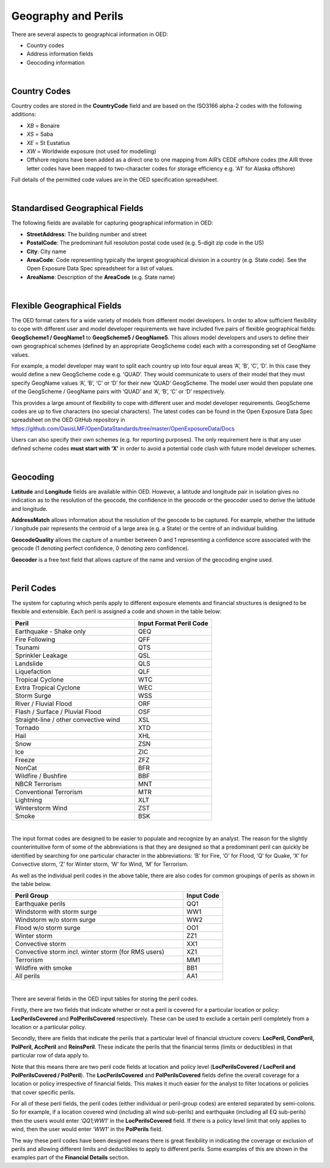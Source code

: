 Geography and Perils
====================

There are several aspects to geographical information in OED:

•	Country codes

•	Address information fields

•	Geocoding information

|

Country Codes
#############

Country codes are stored in the **CountryCode** field and are based on the ISO3166 alpha-2 codes with the following additions:

•	*XB* = Bonaire

•	*XS* = Saba

•	*XE* = St Eustatius

•	*XW* = Worldwide exposure (not used for modelling)

•	Offshore regions have been added as a direct one to one mapping from AIR’s CEDE offshore codes (the AIR three letter codes have been mapped to two-character codes for storage efficiency e.g. 'A1' for Alaska offshore)

Full details of the permitted code values are in the OED specification spreadsheet.

|

Standardised Geographical Fields
################################

The following fields are available for capturing geographical information in OED:

•	**StreetAddress**: The building number and street

•	**PostalCode**: The predominant full resolution postal code used (e.g. 5-digit zip code in the US)

•	**City**: City name

•	**AreaCode**: Code representing typically the largest geographical division in a country (e.g. State code). See the Open Exposure Data Spec spreadsheet for a list of values.

•	**AreaName**: Description of the **AreaCode** (e.g. State name)

|

Flexible Geographical Fields
############################

The OED format caters for a wide variety of models from different model developers. In order to allow sufficient flexibility to cope with different user and model developer requirements we have included five pairs of flexible geographical fields: **GeogScheme1 / GeogName1** to **GeogScheme5 / GeogName5**.
This allows model developers and users to define their own geographical schemes (defined by an appropriate GeogScheme code) each with a corresponding set of GeogName values.

For example, a model developer may want to split each country up into four equal areas ‘A’, ‘B’, ‘C’, ‘D’. In this case they would define a new GeogScheme code e.g. ‘QUAD’. They would communicate to users of their model that they must specify GeogName values ‘A’, ‘B’, ‘C’ or ‘D’ for their new ‘QUAD’ GeogScheme. The model user would then populate one of the GeogScheme / GeogName pairs with ‘QUAD’ and ‘A’, ‘B’, ‘C’ or ‘D’ respectively.

This provides a large amount of flexibility to cope with different user and model developer requirements.
GeogScheme codes are up to five characters (no special characters). The latest codes can be found in the Open Exposure Data Spec spreadsheet on the OED GitHub repository in https://github.com/OasisLMF/OpenDataStandards/tree/master/OpenExposureData/Docs

Users can also specify their own schemes (e.g. for reporting purposes). The only requirement here is that any user defined scheme codes **must start with ‘X’** in order to avoid a potential code clash with future model developer schemes.

|

Geocoding
#########

**Latitude** and **Longitude** fields are available within OED. However, a latitude and longitude pair in isolation gives no indication as to the resolution of the geocode, the confidence in the geocode or the geocoder used to derive the latitude and longitude. 

**AddressMatch** allows information about the resolution of the geocode to be captured. For example, whether the latitude / longitude pair represents the centroid of a large area (e.g. a State) or the centre of an individual building.

**GeocodeQuality** allows the capture of a number between 0 and 1 representing a confidence score associated with the geocode (1 denoting perfect confidence, 0 denoting zero confidence).

**Geocoder** is a free text field that allows capture of the name and version of the geocoding engine used. 

|

Peril Codes
###########

The system for capturing which perils apply to different exposure elements and financial structures is designed to be flexible and extensible. Each peril is assigned a code and shown in the table below:


.. csv-table::
    :widths: 32,20
    :header: "Peril", "Input Format Peril Code"

    "Earthquake - Shake only",	            "QEQ"	
    "Fire Following",	                    "QFF"	
    "Tsunami",	                            "QTS"	
    "Sprinkler Leakage",	                "QSL"	
    "Landslide",	                        "QLS"	
    "Liquefaction",	                        "QLF"	
    "Tropical Cyclone",	                    "WTC"	
    "Extra Tropical Cyclone",	            "WEC"	
    "Storm Surge",	                        "WSS"	
    "River / Fluvial Flood",	            "ORF"	
    "Flash / Surface / Pluvial Flood",	    "OSF"	
    "Straight-line / other convective wind","XSL"	
    "Tornado",	                            "XTD"	
    "Hail",	                                "XHL"	
    "Snow",	                                "ZSN"	
    "Ice",	                                "ZIC"	
    "Freeze",	                            "ZFZ"	
    "NonCat",	                            "BFR"	    
    "Wildfire / Bushfire",	                "BBF"	
    "NBCR Terrorism",	                    "MNT"	
    "Conventional Terrorism",	            "MTR"	
    "Lightning",	                        "XLT"
    "Winterstorm Wind",	                    "ZST"	
    "Smoke",	                            "BSK"	

|

The input format codes are designed to be easier to populate and recognize by an analyst. The reason for the slightly counterintuitive form of some of the abbreviations is that they are designed so that a predominant peril can quickly be identified by searching for one particular character in the abbreviations: ‘B’ for Fire, ‘O’ for Flood, ‘Q’ for Quake, ‘X’ for Convective storm, ‘Z’ for Winter storm, ‘W’ for Wind, ‘M’ for Terrorism. 

As well as the individual peril codes in the above table, there are also codes for common groupings of perils as shown in the table below.

.. csv-table::
    :widths: 130,30
    :header: "Peril Group", "Input Code" 

    "Earthquake perils",	                                "QQ1"	
    "Windstorm with storm surge",	                        "WW1"	
    "Windstorm w/o storm surge",	                        "WW2"	
    "Flood w/o storm surge",	                            "OO1"	
    "Winter storm",	                                        "ZZ1"	
    "Convective storm",	                                    "XX1"	
    "Convective storm incl. winter storm (for RMS users)",	"XZ1"	
    "Terrorism",	                                        "MM1"	
    "Wildfire with smoke",	                                "BB1"	
    "All perils",	                                        "AA1"	

|

There are several fields in the OED input tables for storing the peril codes.

Firstly, there are two fields that indicate whether or not a peril is covered for a particular location or policy: **LocPerilsCovered** and **PolPerilsCovered** respectively. These can be used to exclude a certain peril completely from a location or a particular policy.

Secondly, there are fields that indicate the perils that a particular level of financial structure covers: **LocPeril, CondPeril, PolPeril, AccPeril** and **ReinsPeril**. These indicate the perils that the financial terms (limits or deductibles) in that particular row of data apply to.

Note that this means there are two peril code fields at location and policy level (**LocPerilsCovered / LocPeril and PolPerilsCovered / PolPeril**). The **LocPerilsCovered** and **PolPerilsCovered** fields define the overall coverage for a location or policy irrespective of financial fields. This makes it much easier for the analyst to filter locations or policies that cover specific perils.

For all of these peril fields, the peril codes (either individual or peril-group codes) are entered separated by semi-colons. So for example, if a location covered wind (including all wind sub-perils) and earthquake (including all EQ sub-perils) then the users would enter *‘QQ1;WW1’* in the **LocPerilsCovered** field. If there is a policy level limit that only applies to wind, then the user would enter *‘WW1’* in the **PolPerils** field.

The way these peril codes have been designed means there is great flexibility in indicating the coverage or exclusion of perils and allowing different limits and deductibles to apply to different perils. Some examples of this are shown in the examples part of the **Financial Details** section.
